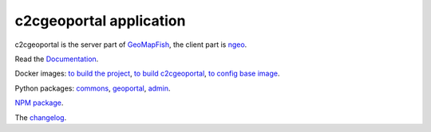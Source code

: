 c2cgeoportal application
========================

c2cgeoportal is the server part of `GeoMapFish <https://geomapfish.org/>`_,
the client part is `ngeo <https://github.com/camptocamp/ngeo/>`_.

Read the `Documentation <https://camptocamp.github.io/c2cgeoportal/master/>`_.

Docker images:
`to build the project <https://hub.docker.com/r/camptocamp/geomapfish-build>`_,
`to build c2cgeoportal <https://hub.docker.com/r/camptocamp/geomapfish-build-dev>`_,
`to config base image <https://hub.docker.com/r/camptocamp/geomapfish-config-build>`_.

Python packages:
`commons <https://pypi.org/project/c2cgeoportal-commons/>`_,
`geoportal <https://pypi.org/project/c2cgeoportal-geoportal/>`_,
`admin <https://pypi.org/project/c2cgeoportal-admin/>`_.

`NPM package <https://www.npmjs.com/package/ngeo>`_.

The `changelog <./CHANGELOG.md>`_.
